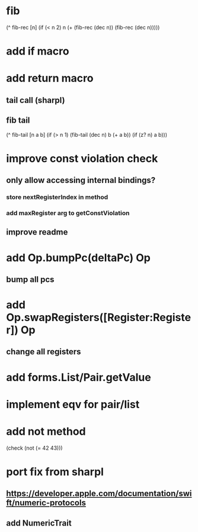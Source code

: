 * fib

(^ fib-rec [n]
  (if (< n 2) n (+ (fib-rec (dec n)) (fib-rec (dec n)))))

* add if macro

* add return macro
** tail call (sharpl)
** fib tail

(^ fib-tail [n a b]
  (if (> n 1) (fib-tail (dec n) b (+ a b)) (if (z? n) a b)))
  
* improve const violation check
** only allow accessing internal bindings?
*** store nextRegisterIndex in method
*** add maxRegister arg to getConstViolation
** improve readme

* add Op.bumpPc(deltaPc) Op
** bump all pcs

* add Op.swapRegisters([Register:Register]) Op
** change all registers

* add forms.List/Pair.getValue

* implement eqv for pair/list

* add not method
(check (not (= 42 43)))

* port fix from sharpl
** https://developer.apple.com/documentation/swift/numeric-protocols
** add NumericTrait
